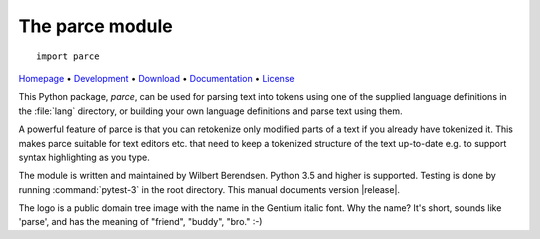 The parce module
================

::

   import parce

`Homepage       <https://parce.info>`_                          •
`Development    <https://github.com/wbsoft/parce>`_             •
`Download       <https://pypi.org/project/parce/>`_             •
`Documentation  <https://parce.info>`_                          •
`License        <https://www.gnu.org/licenses/gpl-3.0>`_

This Python package, `parce`, can be used for parsing text into tokens using
one of the supplied language definitions in the :file:`lang` directory, or
building your own language definitions and parse text using them.

A powerful feature of parce is that you can retokenize only modified parts
of a text if you already have tokenized it. This makes parce suitable for
text editors etc. that need to keep a tokenized structure of the text up-to-date
e.g. to support syntax highlighting as you type.

The module is written and maintained by Wilbert Berendsen.
Python 3.5 and higher is supported.
Testing is done by running :command:`pytest-3` in the root directory.
This manual documents version |release|.

The logo is a public domain tree image with the name in the Gentium italic font.
Why the name? It's short, sounds like 'parse', and has the meaning of
"friend", "buddy", "bro." :-)
